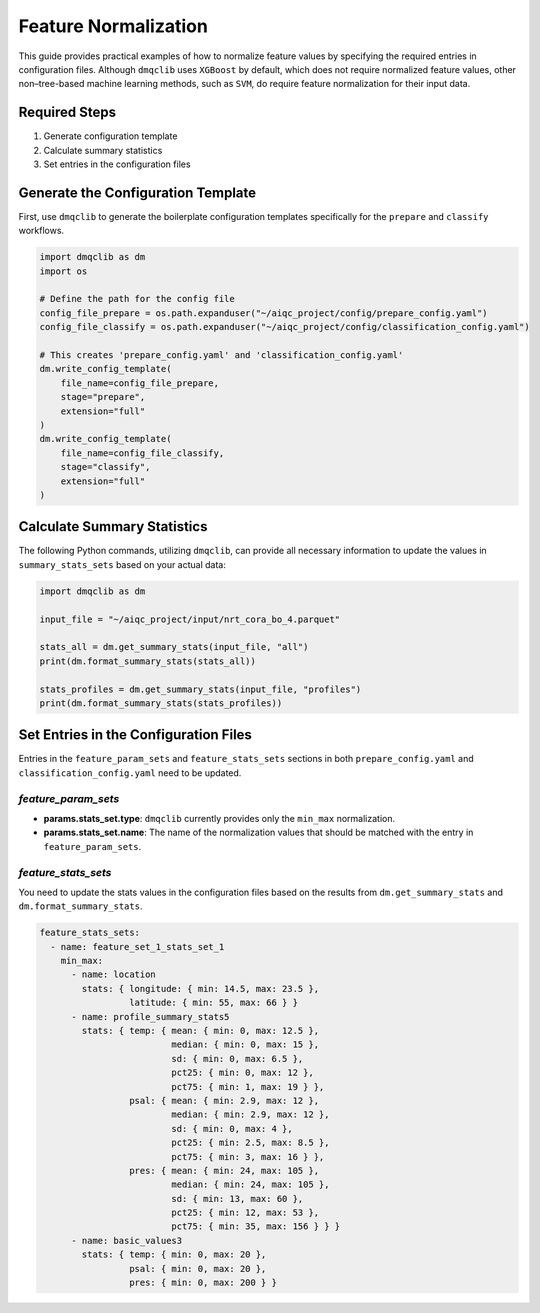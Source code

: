 Feature Normalization
===========================

This guide provides practical examples of how to normalize feature values by specifying the required entries in configuration files. Although ``dmqclib`` uses ``XGBoost`` by default, which does not require normalized feature values, other non–tree-based machine learning methods, such as ``SVM``, do require feature normalization for their input data.

Required Steps
---------------------------

1. Generate configuration template
2. Calculate summary statistics
3. Set entries in the configuration files

Generate the Configuration Template
-------------------------------------

First, use ``dmqclib`` to generate the boilerplate configuration templates specifically for the ``prepare`` and ``classify`` workflows.

.. code-block:: python

   import dmqclib as dm
   import os

   # Define the path for the config file
   config_file_prepare = os.path.expanduser("~/aiqc_project/config/prepare_config.yaml")
   config_file_classify = os.path.expanduser("~/aiqc_project/config/classification_config.yaml")

   # This creates 'prepare_config.yaml' and 'classification_config.yaml'
   dm.write_config_template(
       file_name=config_file_prepare,
       stage="prepare",
       extension="full"
   )
   dm.write_config_template(
       file_name=config_file_classify,
       stage="classify",
       extension="full"
   )

Calculate Summary Statistics
-------------------------------------
The following Python commands, utilizing ``dmqclib``, can provide all necessary information to update the values in ``summary_stats_sets`` based on your actual data:

.. code-block:: python

   import dmqclib as dm

   input_file = "~/aiqc_project/input/nrt_cora_bo_4.parquet"

   stats_all = dm.get_summary_stats(input_file, "all")
   print(dm.format_summary_stats(stats_all))

   stats_profiles = dm.get_summary_stats(input_file, "profiles")
   print(dm.format_summary_stats(stats_profiles))

Set Entries in the Configuration Files
---------------------------------------
Entries in the ``feature_param_sets`` and ``feature_stats_sets`` sections in both ``prepare_config.yaml`` and ``classification_config.yaml`` need to be updated.

`feature_param_sets`
^^^^^^^^^^^^^^^^^^^^^^^^^^^^^^^^^^^^^

*   **params.stats_set.type**: ``dmqclib`` currently provides only the ``min_max`` normalization.
*   **params.stats_set.name**: The name of the normalization values that should be matched with the entry in ``feature_param_sets``.

.. code-block:: yaml
   :emphasize-lines: 5, 11, 15, 19, 23

   feature_param_sets:
     - name: feature_set_1_param_set_3
       params:
         - feature: location
           stats_set: { type: min_max, name: location }
           col_names: [ longitude, latitude ]
         - feature: day_of_year
           convert: sine
           col_names: [ profile_timestamp ]
         - feature: profile_summary_stats5
           stats_set: { type: min_max,  name: profile_summary_stats5 }
           col_names: [ temp, psal, pres ]
           summary_stats_names: [ mean, median, sd, pct25, pct75 ]
         - feature: basic_values
           stats_set: { type: min_max, name: basic_values3 }
           col_names: [ temp, psal, pres ]
         - feature: flank_up
           flank_up: 5
           stats_set: { type: min_max, name: basic_values3 }
           col_names: [ temp, psal, pres ]
         - feature: flank_down
           flank_down: 5
           stats_set: { type: min_max, name: basic_values3 }
           col_names: [ temp, psal, pres ]

`feature_stats_sets`
^^^^^^^^^^^^^^^^^^^^^^^^^^^^^^^^^^^^^

You need to update the stats values in the configuration files based on the results from ``dm.get_summary_stats`` and ``dm.format_summary_stats``.

.. code-block:: yaml

   feature_stats_sets:
     - name: feature_set_1_stats_set_1
       min_max:
         - name: location
           stats: { longitude: { min: 14.5, max: 23.5 },
                    latitude: { min: 55, max: 66 } }
         - name: profile_summary_stats5
           stats: { temp: { mean: { min: 0, max: 12.5 },
                            median: { min: 0, max: 15 },
                            sd: { min: 0, max: 6.5 },
                            pct25: { min: 0, max: 12 },
                            pct75: { min: 1, max: 19 } },
                    psal: { mean: { min: 2.9, max: 12 },
                            median: { min: 2.9, max: 12 },
                            sd: { min: 0, max: 4 },
                            pct25: { min: 2.5, max: 8.5 },
                            pct75: { min: 3, max: 16 } },
                    pres: { mean: { min: 24, max: 105 },
                            median: { min: 24, max: 105 },
                            sd: { min: 13, max: 60 },
                            pct25: { min: 12, max: 53 },
                            pct75: { min: 35, max: 156 } } }
         - name: basic_values3
           stats: { temp: { min: 0, max: 20 },
                    psal: { min: 0, max: 20 },
                    pres: { min: 0, max: 200 } }
